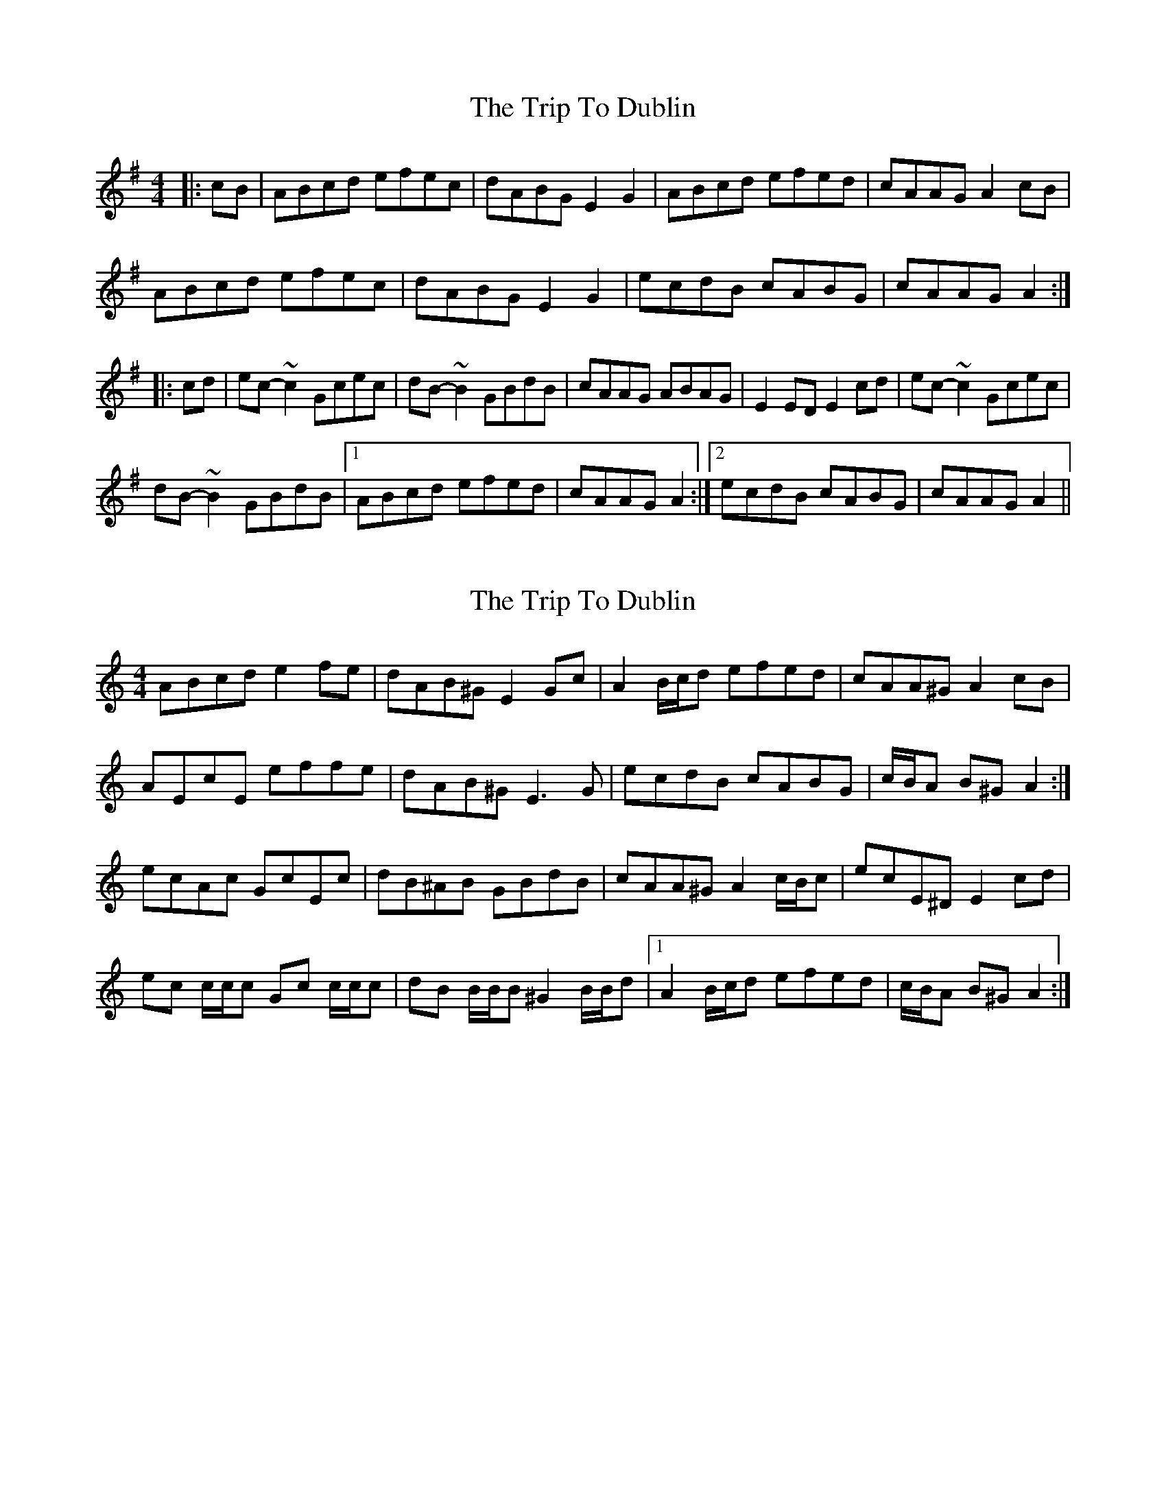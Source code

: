 X: 1
T: Trip To Dublin, The
Z: gone
S: https://thesession.org/tunes/8818#setting8818
R: reel
M: 4/4
L: 1/8
K: Ador
|: cB | ABcd efec | dABG E2G2 | ABcd efed | cAAG A2cB |
ABcd efec | dABG E2G2 | ecdB cABG | cAAG A2 :|
|: cd | ec-~c2 Gcec | dB-~B2 GBdB | cAAG ABAG | E2ED E2cd |ec-~c2 Gcec |
dB-~B2 GBdB |1 ABcd efed | cAAG A2 :|2 ecdB cABG | cAAG A2 ||
X: 2
T: Trip To Dublin, The
Z: ceolachan
S: https://thesession.org/tunes/8818#setting19720
R: reel
M: 4/4
L: 1/8
K: Amin
ABcd e2 fe | dAB^G E2 Gc | A2 B/c/d efed | cAA^G A2 cB |AEcE effe | dAB^G E3 G | ecdB cABG | c/B/A B^G A2 :|ecAc GcEc | dB^AB GBdB | cAA^G A2 c/B/c | ecE^D E2 cd |ec c/c/c Gc c/c/c | dB B/B/B ^G2 B/B/d |[1 A2 B/c/d efed | c/B/A B^G A2 :|
X: 3
T: Trip To Dublin, The
Z: ceolachan
S: https://thesession.org/tunes/8818#setting19721
R: reel
M: 4/4
L: 1/8
K: Ador
ABcd e2 fe | dABG E2 Gc | A2 B/c/d efed | cAAG A2 cB |AEcE effe | dABG E3 G | ecdB cABG | c/B/A BG A2 :|ecAc GcEc | dBAB GBdB | cAAG A2 c/B/c | ecED E2 cd |ec c/c/c Gc c/c/c | dB B/B/B G2 B/B/d |[1 A2 B/c/d efed | c/B/A BG A2 :|
X: 4
T: Trip To Dublin, The
Z: ceolachan
S: https://thesession.org/tunes/8818#setting19722
R: reel
M: 4/4
L: 1/8
K: Ador
B-part, bar 4 ~ from ~ | ecED E2 cd | ~ to ~ | ecGF G2 B/c/d | ~
X: 5
T: Trip To Dublin, The
Z: ceolachan
S: https://thesession.org/tunes/8818#setting19723
R: reel
M: 4/4
L: 1/8
K: Ador
A-part, bars 7 & 8 ~ | e^cdB =cA B/A/G | EAA^G A2 :|
X: 6
T: Trip To Dublin, The
Z: Dr. Dow
S: https://thesession.org/tunes/8818#setting19724
R: reel
M: 4/4
L: 1/8
K: Amin
E2 | ABcd efec | dedB G2E2 | ABcd efec | d3e d2cB |ABcd e^dec | dedB GBcd | ecdB cABG | A2AB A2 :||: cd | ec~c2 Gcec | dB~B2 GBdB | cAAG ABAG | E2ED E2cd | ec~c2 Gcec | dB~B2 GBcd | ecdB cABG | A2AB A2 :|B,2 | EFGA BcBG | ABAF D2B,2 | EFGA BcBG | A3B A2GF |EFGA BcBG | ABAF DFGA | BGAF GEFD | E2EF E2 :||: GA | BG~G2 DGBG | AF~F2 DFAF | GEED EFED | B,2B,A, B,2GA | BG~G2 DGBG | AF~F2 DFGA | BGAF GEFD | E2EF E2 :|
